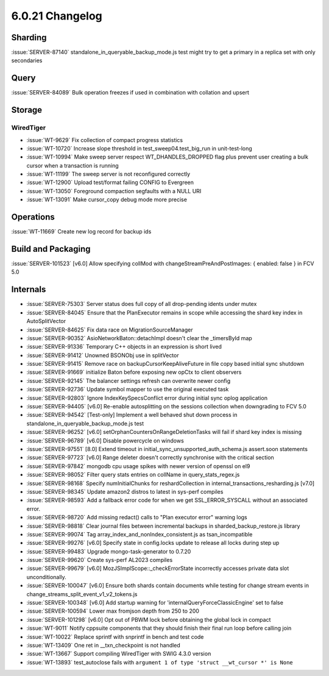 .. _6.0.21-changelog:

6.0.21 Changelog
----------------

Sharding
~~~~~~~~

:issue:`SERVER-87140` standalone_in_queryable_backup_mode.js test might
try to get a primary in a replica set with only secondaries

Query
~~~~~

:issue:`SERVER-84089` Bulk operation freezes if used in combination with
collation and upsert

Storage
~~~~~~~


WiredTiger
``````````

- :issue:`WT-9629` Fix collection of compact progress statistics
- :issue:`WT-10720` Increase slope threshold in
  test_sweep04.test_big_run in unit-test-long
- :issue:`WT-10994` Make sweep server respect WT_DHANDLES_DROPPED flag
  plus prevent user creating a bulk cursor when a transaction is running
- :issue:`WT-11199` The sweep server is not reconfigured correctly
- :issue:`WT-12900` Upload test/format failing CONFIG to Evergreen
- :issue:`WT-13050` Foreground compaction segfaults with a NULL URI
- :issue:`WT-13091` Make cursor_copy debug mode more precise

Operations
~~~~~~~~~~

:issue:`WT-11669` Create new log record for backup ids

Build and Packaging
~~~~~~~~~~~~~~~~~~~

:issue:`SERVER-101523` [v6.0] Allow specifying collMod with
changeStreamPreAndPostImages: { enabled: false } in FCV 5.0

Internals
~~~~~~~~~

- :issue:`SERVER-75303` Server status does full copy of all drop-pending
  idents under mutex
- :issue:`SERVER-84045` Ensure that the PlanExecutor remains in scope
  while accessing the shard key index in AutoSplitVector
- :issue:`SERVER-84625` Fix data race on MigrationSourceManager
- :issue:`SERVER-90352` AsioNetworkBaton::detachImpl doesn't clear the
  _timersById map
- :issue:`SERVER-91336` Temporary C++ objects in an expression is short
  lived
- :issue:`SERVER-91412` Unowned BSONObj use in splitVector
- :issue:`SERVER-91415` Remove race on backupCursorKeepAliveFuture in
  file copy based initial sync shutdown
- :issue:`SERVER-91669` initialize Baton before exposing new opCtx to
  client observers
- :issue:`SERVER-92145` The balancer settings refresh can overwrite
  newer config
- :issue:`SERVER-92736` Update symbol mapper to use the original
  executed task
- :issue:`SERVER-92803` Ignore IndexKeySpecsConflict error during
  initial sync oplog application
- :issue:`SERVER-94405` [v6.0] Re-enable autosplitting on the sessions
  collection when downgrading to FCV 5.0
- :issue:`SERVER-94542` [Test-only] Implement a well behaved shut down
  process in standalone_in_queryable_backup_mode.js test
- :issue:`SERVER-96252` [v6.0] setOrphanCountersOnRangeDeletionTasks
  will fail if shard key index is missing
- :issue:`SERVER-96789` [v6.0] Disable powercycle on windows
- :issue:`SERVER-97551` [8.0] Extend timeout in
  initial_sync_unsupported_auth_schema.js assert.soon statements
- :issue:`SERVER-97723` [v6.0] Range deleter doesn't correctly
  synchronise with the critical section
- :issue:`SERVER-97842` mongodb cpu usage spikes with newer version of
  openssl on el9
- :issue:`SERVER-98052` Filter query stats entries on collName in
  query_stats_regex.js
- :issue:`SERVER-98168` Specify numInitialChunks for reshardCollection
  in internal_transactions_resharding.js [v7.0]
- :issue:`SERVER-98345` Update amazon2 distros to latest in sys-perf
  compiles
- :issue:`SERVER-98593` Add a fallback error code for when we get
  SSL_ERROR_SYSCALL without an associated error.
- :issue:`SERVER-98720` Add missing redact() calls to "Plan executor
  error" warning logs
- :issue:`SERVER-98818` Clear journal files between incremental backups
  in sharded_backup_restore.js library
- :issue:`SERVER-99074` Tag array_index_and_nonIndex_consistent.js as
  tsan_incompatible
- :issue:`SERVER-99276` [v6.0] Specify state in config.locks update to
  release all locks during step up
- :issue:`SERVER-99483` Upgrade mongo-task-generator to 0.7.20
- :issue:`SERVER-99620` Create sys-perf AL2023 compiles
- :issue:`SERVER-99679` [v6.0] MozJSImplScope::_checkErrorState
  incorrectly accesses private data slot unconditionally.
- :issue:`SERVER-100047` [v6.0] Ensure both shards contain documents
  while testing for change stream events in
  change_streams_split_event_v1_v2_tokens.js
- :issue:`SERVER-100348` [v6.0] Add startup warning for
  'internalQueryForceClassicEngine' set to false
- :issue:`SERVER-100594` Lower max fromjson depth from 250 to 200
- :issue:`SERVER-101298` [v6.0] Opt out of PBWM lock before obtaining
  the global lock in compact
- :issue:`WT-9011` Notify cppsuite components that they should finish
  their final run loop before calling join
- :issue:`WT-10022` Replace sprintf with snprintf in bench and test code
- :issue:`WT-13409` One ret in __txn_checkpoint is not handled
- :issue:`WT-13667` Support compiling WiredTiger with SWIG 4.3.0 version
- :issue:`WT-13893` test_autoclose fails with ``argument 1 of type 'struct __wt_cursor *' is None``
